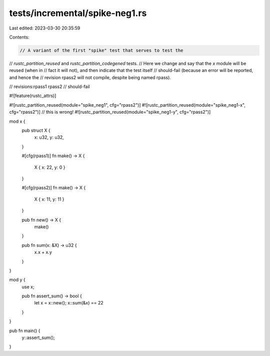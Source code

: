 tests/incremental/spike-neg1.rs
===============================

Last edited: 2023-03-30 20:35:59

Contents:

.. code-block:: rs

    // A variant of the first "spike" test that serves to test the
// `rustc_partition_reused` and `rustc_partition_codegened` tests.
// Here we change and say that the `x` module will be reused (when in
// fact it will not), and then indicate that the test itself
// should-fail (because an error will be reported, and hence the
// revision rpass2 will not compile, despite being named rpass).

// revisions:rpass1 rpass2
// should-fail

#![feature(rustc_attrs)]

#![rustc_partition_reused(module="spike_neg1", cfg="rpass2")]
#![rustc_partition_reused(module="spike_neg1-x", cfg="rpass2")] // this is wrong!
#![rustc_partition_reused(module="spike_neg1-y", cfg="rpass2")]

mod x {
    pub struct X {
        x: u32, y: u32,
    }

    #[cfg(rpass1)]
    fn make() -> X {
        X { x: 22, y: 0 }
    }

    #[cfg(rpass2)]
    fn make() -> X {
        X { x: 11, y: 11 }
    }

    pub fn new() -> X {
        make()
    }

    pub fn sum(x: &X) -> u32 {
        x.x + x.y
    }
}

mod y {
    use x;

    pub fn assert_sum() -> bool {
        let x = x::new();
        x::sum(&x) == 22
    }
}

pub fn main() {
    y::assert_sum();
}


